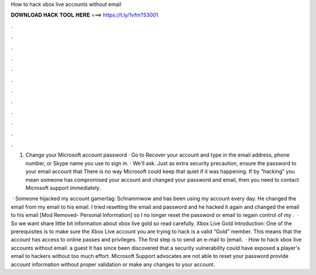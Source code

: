 How to hack xbox live accounts without email



𝐃𝐎𝐖𝐍𝐋𝐎𝐀𝐃 𝐇𝐀𝐂𝐊 𝐓𝐎𝐎𝐋 𝐇𝐄𝐑𝐄 ===> https://t.ly/1vfm?53001



.



.



.



.



.



.



.



.



.



.



.



.

1. Change your Microsoft account password · Go to Recover your account and type in the email address, phone number, or Skype name you use to sign in. · We'll ask. Just as extra security precaution, ensure the password to your email account that There is no way Microsoft could keep that quiet if it was happening. If by “hacking” you mean someone has compromised your account and changed your password and email, then you need to contact Microsoft support immediately.

 · Someone hijacked my account gamertag: Schrammwow and has been using my account every day. He changed the email from my email to his email. I tried resetting the email and password and he hacked it again and changed the email to his email [Mod Removed- Personal Information] so I no longer reset the password or email to regain control of my .  · So we want share little bit information about xbox live gold so read carefully. Xbox Live Gold Introduction: One of the prerequisites is to make sure the Xbox Live account you are trying to hack is a valid “Gold” member. This means that the account has access to online passes and privileges. The first step is to send an e-mail to [email.  · How to hack xbox live accounts without email. a guest It has since been discovered that a security vulnerability could have exposed a player's email to hackers without too much effort. Microsoft Support advocates are not able to reset your password provide account information without proper validation or make any changes to your account.
